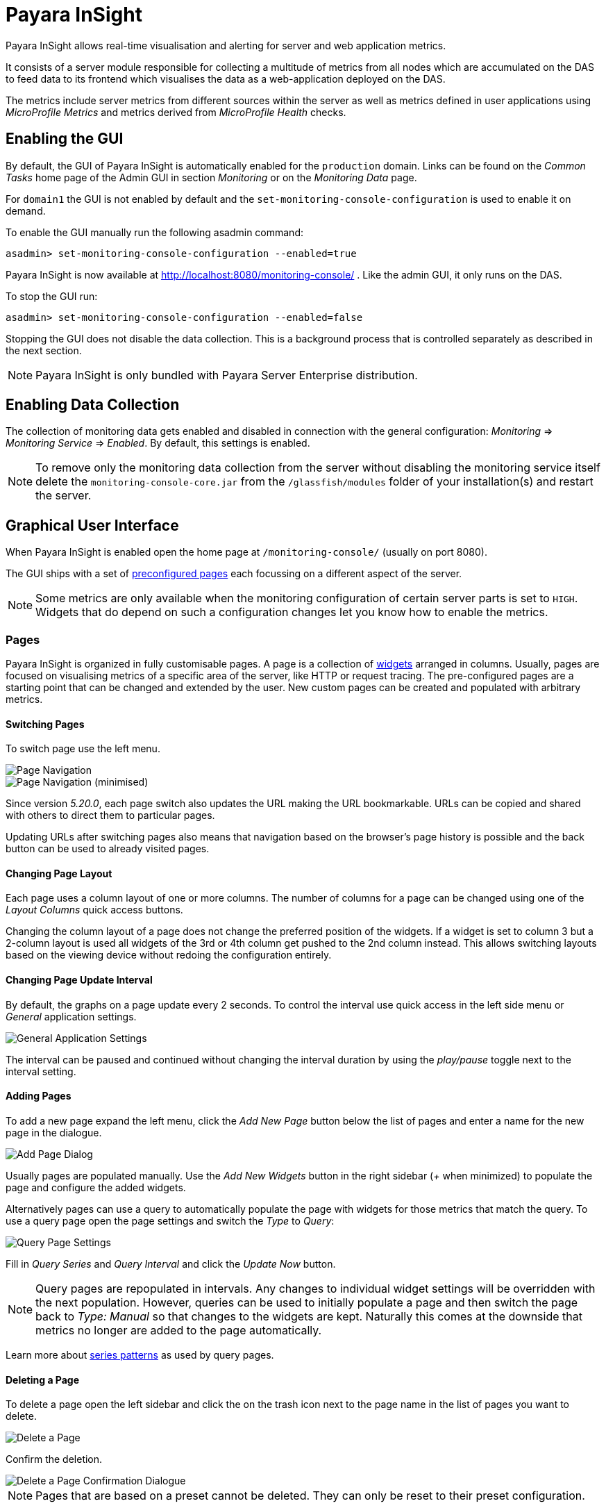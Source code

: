 [[monitoring-console]]
= Payara InSight

Payara InSight allows real-time visualisation and alerting for server and web application metrics.

It consists of a server module responsible for collecting a multitude of metrics from all nodes which are accumulated on the DAS to feed data to its frontend which visualises the data as a web-application deployed on the DAS.

The metrics include server metrics from different sources within the server as well as metrics defined in user applications using _MicroProfile Metrics_ and metrics derived from _MicroProfile Health_ checks.

[[monitoring-console-installation]]
== Enabling the GUI
By default, the GUI of Payara InSight is automatically enabled for the `production` domain.
Links can be found on the _Common Tasks_ home page of the Admin GUI in section _Monitoring_ or on the _Monitoring Data_ page.

For `domain1` the GUI is not enabled by default and the `set-monitoring-console-configuration` is used to enable it on demand.

To enable the GUI manually run the following asadmin command:

        asadmin> set-monitoring-console-configuration --enabled=true

Payara InSight is now available at http://localhost:8080/monitoring-console/ .
Like the admin GUI, it only runs on the DAS.

To stop the GUI run:

        asadmin> set-monitoring-console-configuration --enabled=false

Stopping the GUI does not disable the data collection.
This is a background process that is controlled separately as described in the next section.

NOTE: Payara InSight is only bundled with Payara Server Enterprise distribution.


[[monitoring-console-disable]]
== Enabling Data Collection
The collection of monitoring data gets enabled and disabled in connection with the general configuration: _Monitoring_ => _Monitoring Service_ => _Enabled_.
By default, this settings is enabled.

NOTE: To remove only the monitoring data collection from the server without disabling the monitoring service itself delete the `monitoring-console-core.jar` from the `/glassfish/modules` folder of your installation(s) and restart the server.


[[monitoring-console-gui]]
== Graphical User Interface
When Payara InSight is enabled open the home page at `/monitoring-console/` (usually on port 8080).

The GUI ships with a set of xref:#monitoring-console-presets[preconfigured pages] each focussing on a different aspect of the server.

NOTE: Some metrics are only available when the monitoring configuration of certain server parts is set to `HIGH`. Widgets that do depend on such a configuration changes let you know how to enable the metrics.


[[monitoring-console-pages]]
=== Pages
Payara InSight is organized in fully customisable pages. A page is a collection of xref:#monitoring-console-widgets[widgets] arranged in columns. Usually, pages are focused on visualising metrics of a specific area of the server, like HTTP or request tracing. The pre-configured pages are a starting point that can be changed and extended by the user. New custom pages can be created and populated with arbitrary metrics.


[[monitoring-console-page-switch]]
==== Switching Pages
To switch page use the left menu.

image::monitoring-console/mc_menu_left.png[Page Navigation]

image::monitoring-console/mc_menu_left-min.png[Page Navigation (minimised)]

Since version _5.20.0_, each page switch also updates the URL making the URL bookmarkable.
URLs can be copied and shared with others to direct them to particular pages.

Updating URLs after switching pages also means that navigation based on the browser's page history is possible and the back button can be used to already visited pages.

[[monitoring-console-page-layout]]
==== Changing Page Layout
Each page uses a column layout of one or more columns. The number of columns for a page can be changed using one of the _Layout Columns_ quick access buttons.

Changing the column layout of a page does not change the preferred position of the widgets. If a widget is set to column 3 but a 2-column layout is used all widgets of the 3rd or 4th column get pushed to the 2nd column instead. This allows switching layouts based on the viewing device without redoing the configuration entirely.


[[monitoring-console-page-interval]]
==== Changing Page Update Interval
By default, the graphs on a page update every 2 seconds.
To control the interval use quick access in the left side menu or _General_ application settings.

image::monitoring-console/mc_settings_app_general-h.png[General Application Settings]

The interval can be paused and continued without changing the interval duration by using the _play/pause_ toggle next to the interval setting.

[[monitoring-console-page-add]]
==== Adding Pages
To add a new page expand the left menu, click the _Add New Page_ button below the list of pages and enter a name for the new page in the dialogue.

image::monitoring-console/mc_dialog_add-new-page.png[Add Page Dialog]

Usually pages are populated manually.
Use the _Add New Widgets_ button in the right sidebar (_+_ when minimized) to populate the page and configure the added widgets.

Alternatively pages can use a query to automatically populate the page with widgets for those metrics that match the query.
To use a query page open the page settings and switch the _Type_ to _Query_:

image::monitoring-console/mc_settings_page_general-query-h.png[Query Page Settings]

Fill in _Query Series_ and _Query Interval_ and click the _Update Now_ button.

NOTE: Query pages are repopulated in intervals. Any changes to individual widget settings will be overridden with the next population. However, queries can be used to initially populate a page and then switch the page back to _Type: Manual_ so that changes to the widgets are kept. Naturally this comes at the downside that metrics no longer are added to the page automatically.

Learn more about xref:#monitoring-console-widget-advanced[series patterns] as used by query pages.


[[monitoring-console-page-delete]]
==== Deleting a Page
To delete a page open the left sidebar and click the on the trash icon next to the page name in the list of pages you want to delete.

image::monitoring-console/mc_menu_delete.png[Delete a Page]

Confirm the deletion.

image::monitoring-console/mc_dialog_delete-page.png[Delete a Page Confirmation Dialogue]

NOTE: Pages that are based on a preset cannot be deleted. They can only be reset to their preset configuration.


[[monitoring-console-page-reset]]
==== Reset a Page
When the configuration of a preconfigured page or any of the widgets on it was changed by the user the page can be reset by clicking the _Reset_ icon next to the page name in the expanded left side menu.

image::monitoring-console/mc_menu_reset.png[Reset a Page]

Confirm the reset.

image::monitoring-console/mc_dialog_reset-page.png[Reset a Page]

WARNING: The reset will affect all widgets and the general page settings of the currently shown page. All changes made previously by a user will be overridden.

NOTE: To reset all pages and remove all user-created pages, clear the browser's local storage of Payara InSight.

image::monitoring-console/mc_sample_local-storage-chrome.png[Clear Local Storage in Chrome Browser]


[[monitoring-console-page-rotation]]
==== Page Rotation
Payara InSight is meant to be used to display metrics on status monitors.
To allow viewing a variety of pages and their metrics on a single screen the pages can be automatically rotated showing each page for a configured interval duration.

To start or stop page rotation either use the quick access button at the button of the left side menu or use the toggle switch in the _General_ application settings.
This starts or stops the rotation immediately and each page is shown for the configured duration starting with the currently shown page.

The duration can be adjusted by changing the text field of the _Page Rotation_ to another time value.
Use units to express the duration, as for example: `1min`, `30sec`.
Changes take effect immediately.

Individual pages can be excluded from rotation by toggling the _Include In Rotation_ toggle to _No_ in the page settings.

image::monitoring-console/mc_settings_page_general-h.png[Page Settings]


[[monitoring-console-page-sync]]
==== Page Management
Payara InSight uses the browser's local storage to store the page and widget configuration.
This means that, by default, changes to page configurations do not affect other users.
To make pages available to others and to start from a common base configuration pages are explicitly shared and updated from a persistent server configuration.

The chosen role controls the behaviour and available options for page management.
It is the _Administrator_'s role that is meant to manage the persistent server page configuration.
The _Administrator_ explicitly pushes local pages to the server to share and update their base configuration.
__User__s and __Guest__s pull the server configuration to update their local configuration with the base.
The control remains with each user.

The _Page Synchronisation_ dialogue shown when entering the GUI allows the user to pick the pages that should be updated (pulled).

image::monitoring-console/mc_dialog_sync-pages.png[Page Synchronisation]

By default, all pages available remotely that have not been changed locally are preselected.

NOTE: _Guest_ automatically pull the servers base configuration, no dialogue is used

The newest version is marked with an asterisk for easier orientation.

This dialogue can also be opened from the _Pages_ application settings by clicking the _Update Local..._ button for the _Page Sync_ property.

image::monitoring-console/mc_settings_app_pages-h.png[Page Synchronisation Application Settings]

__Administrator__s also find a button to _Update Server..._ pages with any changes applied to local changes.
This is only needed for pages that are not using _auto_matic updates in their page settings.
This simply should give administrators different approaches to managing the configuration of shared pages.
To bulk update all server pages click the _Update Server..._ button and confirm the update:

image::monitoring-console/mc_dialog_push-pages.png[Push All Pages Confirmation Dialogue]

To share a page that so far is not part of the persistent server configuration open the _Page_ settings and look for the _Server Sync_ property.

image::monitoring-console/mc_settings_page_general-h.png[General Page Settings]

Both __User__s and __Administrator__s can _Push_ a page to share or update the persistent server configuration or _Pull_ the server configuration to update the local page.
__Administrator__s can also enable or disable the __auto__matic page synchronisation.
When enabled any local change done by an _Administrator_ is automatically pushed to the remote configuration.

Both _Push_ and _Pull_ need to be confirmed.

image::monitoring-console/mc_dialog_pull-page.png[Confirm Page Pull]
image::monitoring-console/mc_dialog_push-page.png[Confirm Page Push]


[[monitoring-console-page-export]]
Besides the managed page synchronisation which is using the persistent server configuration the local configuration can also be managed manually.
To manually export pages click the _Export..._ button and select the set of pages to export in the dialogue and confirm your selection by pressing _Export_

image::monitoring-console/mc_dialog_export-pages.png[Page Export Dialogue]

[[monitoring-console-page-import]]
To manually import pages click the _Import..._ button and select a file.
The dialogue will show the list of pages contained in the file.
Select the pages that should be imported.

image::monitoring-console/mc_dialog_import-pages.png[Page Import Dialogue]

WARNING: Importing a page will override the local page with the same ID (name). Any customisation made to the local page will be lost.


[[monitoring-console-user-role]]
==== Changing User Role
A user of Payara InSight acts in one of three roles:

* Guest: A user that uses Payara InSight only on occasion to check existing metrics on existing pages ("read-only" user).
* User: A user that uses Payara InSight to experiment with its features without affecting others.
* Administrator:  A user that administrates the Payara InSight configuration that is the basis for other users.

When no role is set from previous sessions the user is asked to choose a role when opening the Payara InSight application.

image::monitoring-console/mc_dialog_role-selection.png[Role Selection]

The selection can be changed at any time in the _General_ application settings for _Role_.

image::monitoring-console/mc_settings_app_general-h.png[Role Setting]

NOTE: At this point, roles are not connected to accounts or other forms of permission management. Users can switch between the roles to suit their current intentions when using Payara InSight. We plan to connect roles to accounts and require a login in the near feature.



[[monitoring-console-widgets]]
=== Widgets
Widgets are the components that can be placed on a page to show a particular metric or a set of metrics.
While there are different types of widgets usually a widget shows a line graph of one or more metrics for the entire cluster.


[[monitoring-console-widget-add]]
==== Adding a Widget
Widgets can be added to any page. Click the plus button in the minimized right side menu or the _Add New Chart_ button when it is expanded.

image::monitoring-console/mc_menu_right.png[Settings Menu Expanded]
image::monitoring-console/mc_menu_right-min.png[Settings Menu Collapsed]

This opens the _Add New Widget_ dialogue.

image::monitoring-console/mc_dialog_add-new-widget.png[Add New Widget Dialogue]

Use any one or combination of the filter dropdowns to select a subset of metrics and/or enter a query text in any of the free text search input fields to further narrow down the results. All matching metrics will be shown in the list on the left.
Select one or more items. Selected metrics are shown in the list on the right.
The search can be changed between selection.

Finally, confirm the selection by clicking the _Add_ button of the dialogue.

Newly added widgets are automatically placed in a column so that widgets are evenly distributed on the page.
Use the xref:#monitoring-console-widget-config[side panel widget settings] to change the column, width, height or item position of the widget or use the quick menu for the widget by clicking the pencil symbol in the top right corner of the widget.


[[monitoring-console-widget-config]]
==== Configuring a Widget
To configure a widget select it by clicking on its title or the pencil icon in the top right corner of the widget.

This opens the right settings side panel and shows the detailed configuration of the widget.
The side panel can be closed by either deselecting the widget, by clicking on its title again, or by clicking the collapse icon of the right sidebar.

NOTE: If the settings have been opened explicitly through the _Settings_ menu an empty selection will not close the settings side panel.

The _General_ widget settings are concerned with the widget's position within the page and its general appearance.

image::monitoring-console/mc_settings_widget_general-h.png[Widget General Settings]

.Widget General Settings
[cols="1,1,4",options="header"]
|====================
| Property | Default | Description
| Display Name | (undefined) | Optional name to customise the displayed widget title. If no name is given the _Data => Series_ is shown.
| Column | 1  | The column in the layout the widget *prefers* to be in.
| Rank   | 1  | Within columns widgets are sorted by their item value, lowest values first. The item position is automatically updated during page layout should it be needed.
| Size   | 1 / 1 | How many width (number of columns) and height (number of rows) the widget should span. Note that this is a target size. If page number of columns is reduced the width might be reduced to match the page layout.
|====================

The _Data_ settings are concerned with what and how the data is shown in the graph of a widget.

image::monitoring-console/mc_settings_widget_data-h.png[Widget Data Settings]

.Widget Data Settings
[cols="1,1,4",options="header"]
|====================
| Property | Default | Description
| Type | `Time Curve`  | Changes the type of graph used to show the metric. This also affects which data of the metric a widget is focussed on. Possible choices:
`Time Curve`: a line chart of current values (usually last 60 seconds),
`Range Indicator`: show distributions of values (of last 60 seconds),
`Alerts`: shows a table of alerts,
`Annotations`: shows a table or list of annotations; these are key-value attributes associated with a metric series.
`RAG Status`: Shows UP/DOWN status generally used in connection with health checks
`Top N`: Shows just the numbers (legend), use with _Legend_ ordering by value for top highest or lowest table
| Mode | _(Default)_ | If available for the type of widget the display mode can be switched between _Table_ and _List_.
Table view is best fitted for annotations that share common attributes, lists are better fitted for annotations with potentially differing attributes.
| Series | - | The metric key as given when adding the metric, use pencil icon to edit
| Unit | `Count` | The unit controls how the raw number of a metric is interpreted and represented e.g. when displaying in axis labels. The unit also controls what values are accepted as input for numbers, like thresholds, that are on the same axis. Possible units are: `Count`, `Milliseconds`, `Nanoseconds`, `Bytes`, `Percentage` and `Up/Down`.
| Unit 1/sec | `false` | Whether or not to show the metric as a change per second (delta between two points in the series normalised to average delta per second).
| Upscaling | (undefined) | When defined all values are multiplied by this factor. This can e.g. be used to move a decimal range between zero and one to a percentage range 0-100.
| Upscaling _decimal value_ | `false` | Check to mark the metric as one that is provided as a decimal value during collection (floats or doubles and alike). This will then revert the conversion applied during collection which converts decimal values to an integer number with 4 available decimal digits by multiplying them by 10,000. So this divides values by 10,000 again to move them back into their original value range.
| Line Style | (none checked) | Options on how to display the current value line in the graph: Check _Points_ to show individual data points on the line, check _Curvy_ to use Bézier curves instead of straight line connections.
| Background | _Fill_ | When _Fill_ is checked the area between line and axis is filled. The background transparency can be configured globally in the _Appearance_ application settings.
| X-Axis | _Labels_ | Whether or not to show labels for the x-axis.
| Y-Axis | (undefined) | Set a minimum or maximum number for the y-axis instead. When not set range is derived automatically from the data points.
| Legend | _Alphabetical_ | The order applied to the legend. Possible choices:
`None`: Items are shown as send by the server,
`Alphabetically`: Items are shown in alphabetical order (instance name first, series based label second),
`Increasing Value`: Items are shown ordered from smallest to largest current value,
`Decreasing Value`: Items are shown ordered from largest to smallest current value,
| Limit  | (undefined) | When set the maximum number of legend items shown (especially useful when ordering legend items)
| Limit Hide Constant Zero | `false` | When set series that have been zero for a while are not shown in legend and line graph
| Coloring | _Instance Name_ | Used to select the colours the data is shown with. _Instance Name_ will show data in the same colour that belongs to the same instance. _Series Name_ shows the metric series in the same colour (independent of instance). This is individual to each widget. _Result Set Index_ will show each matching series in a different colour. _Instance and Series Name_ shows the same instance and series in the same colour. This is global. This means another widget using this colouring with the same instance and series will have the same colour as well.
| Coloring Mapping | (undefined) | A space separated mapping of series group values to a named colour value as defined by the application appearance _Defaults_ settings. For example to color a series shown with label _AmberAck_ in amber color the entry is `AmberAck:amber` (`amber` here refers to the default name used for _Degraded_ (internal name)).
|====================

[[monitoring-console-widget-decorations]]
[[monitoring-console-widget-extras]]
==== Configuring Widget Extras

The _Extras_ settings are concerned with additional information shown in or around the graph or widget content in general.
This includes visual helpers that can be added to a graph of a widget in order to make it easier to for the user to quickly understand the data displayed.
In particular these are reference lines and threshold indications.

image::monitoring-console/mc_settings_widget_extras-h.png[Widget Extras Settings]

.Widget Extras Settings
[cols="1,1,4",options="header"]
|====================
| Property | Default | Description
| Annotations | (checked) |  Whether or not to show annotations for in an alert table.
| Annotations (Fields) | _(blank)_ | A comma or space separated list of fields to show for an annotation list or table. The given field order is reflected in the view.
| Aggregates | (none checked) | Check to add the all time minimum, maximum or average line to the graph
| Waterline | (undefined) | Adds a simple reference line that could mark a upper or lower limit. Enter in unit of y-axis, e.g. 20ms, 5s, 2GB, 4%, 123
| Threshold Reference | `Off` | Controls what value the _Alarming Threshold_ and _Critical Threshold_ are compared to. Usually this is the most recent value but in some cases the all time minimum, maximum or average are useful too.
| Alarming Threshold | (undefined) | The limit for the _"Alarming"_ state. If _Critical Threshold_ is undefined or if its value is larger than this value the alarming threshold is exceeded if the reference value is larger than the threshold. Otherwise, if the _Critical Threshold_ is lower than the _Alarming Threshold_, the threshold becomes 'inverse', and is exceeded when the reference value falls below the alarming value. When exceeded the status becomes _"Alarming"_. Enter in unit of y-axis, e.g. 20ms, 5s, 2GB, 4%, 123
| Critical Threshold | (undefined) | The limit of the _"Critical"_ state. If _Alarming Threshold_ is undefined or it's value is smaller than this value the critical threshold is exceeded if the reference value is larger then the threshold. Otherwise, if the _Critical Threshold_ is lower than the _Alarming Threshold_, the threshold becomes 'inverse', and is exceeded when the reference value falls below the critical value. When exceeded the status becomes _"Critical"_, overrides status _"Alarming"_. Enter in unit of y-axis, e.g. 20ms, 5s, 2GB, 4%, 123
|====================

Besides adding a reference line to the graph the critical and alarming thresholds affect the status evaluation.

Use the colour input to individually override the widget's colour for waterline, alarming line or critical line in graphs. Press the button right next to it which shows the default colour as configured in the _Appearance_ application settings to reset the individual colour to use the default setting instead. A colour set to the default changes with the default.

[[monitoring-console-widget-status]]
==== Configuring Widget Status Messages
The current value of a metric can automatically be categorised as a certain status.
For example based on the threshold values of decorations or by encountered errors or missing data. The _Status_ settings allows to set a custom message for a particular status.

image::monitoring-console/mc_settings_widget_status-h.png[Widget Status Settings]

[cols="1,1,4",options="header"]
|====================
| Property | Default | Description
| "No Data" | (undefined) | The message to show when no data for a metric is available. For example to hint about configurations needed to make the metric available.
| "Alarming" | (undefined) | The message to show when the threshold got exceeded and the status evaluates to _Alarming_.
| "Critical" | (undefined) | The message to show when the threshold got exceeded and the status evaluates to _Critical_.
|====================

The messages support simple markup using `pass:[*]boldpass:[*]` and `pass:[_]italicpass:[_]`.


[[monitoring-console-widget-alerts]]
==== Configuring Widget Alerts
The values of metric series can be tracked by the server to report values that out of a healthy range.
This is represented by states:

* _Red_: values in this range indicate an unhealthy state
* _Amber_: values in this range indicate a degraded state
* _Green_: values in this range indicate a healthy state
* _White_: values in this range are in no particular state (neither good or bad, maybe undecidable)

State changes to amber or red are reported as alerts. This is shown in the widget they affect.
The settings allow filtering these related alerts to prevent them from showing.
This makes sense on pages that have dedicated widgets to show alerts or just if users prefer to see the graph instead.

image::monitoring-console/mc_settings_widget_alerts-h.png[Widget Alerts Settings]

[cols="1,1,4",options="header"]
|====================
| Property | Default | Description
| Filter | (none checked) | Do not show (when checked) _Amber_ and/or _Red_ alerts, _Ongoing_ and/or _Stopped_ alerts, _Acknowledged_ and/or _Unacknowledged_ alerts.
|====================

NOTE: If for any of these 3 groups of pairs both are checked no alerts would be shown. Widgets of type _Time Curve_ automatically exclude stopped and acknowledged alerts to avoid cluttering the graph with alerts that aren't relevant anymore. Use a widget of type _Alerts Table_ to show all alerts according to the filter at all times.


[[monitoring-console-widget-handling-alerts]]
==== Handling Alerts
Alerts can occur when a watch is configured for a metric series.
A watch describes the conditions and thresholds used to determine a state from the recent values of a metric series.
It is either _Red_ (unhealthy), _Amber_ (degraded), _Green_ (healthy) or _White_ (undetermined).
A _Red_ or _Amber_ state causes an alert that is shown on top of the graph.

image::monitoring-console/mc_sample_widget-alert.png[Example for an alert in line graph]

When an alert occurred for a metric shown in a graph the background of the line causing the alert is coloured in _Red_ or _Amber_ default colour until the alert is stopped.

Alerts are considered ongoing as long as the state is _Red_ or _Amber_.
If it is evaluated to _Green_ or _White_ ("unspecified") the alert stops.
Stopped or acknowledged alerts are no longer shown on top of line graphs.
Other ways to hide an alert from a line graph is to acknowledge the alert by checking its checkbox
or to configure the widget's _Alerts_ _Filter_ xref:#monitoring-console-widget-alerts[setting] so that alerts generally aren't shown for that widget.

To see even stopped or acknowledged alerts add a widget of type _Alert Table_.

image::monitoring-console/mc_sample_widget-alert-table.png[Example of alert table showing a subset of alerts]

image::monitoring-console/mc_sample_page-alerts.png[Example of a "global" alert table shown all alerts (as used by the alert page)]

By default, an alert table shows all alerts including stopped and acknowledged alerts.
Use the widget _Alerts_ xref:#monitoring-console-widget-alerts[settings] to exclude alerts with certain properties.

An alert table shows the overall state of each instance in the table's legend.

As mentioned before the _Alerts_ settings can equally be used for line graphs to create a more restrictive setting.


[[monitoring-console-widget-remove]]
==== Removing a Widget
Any widget can be removed from any page.
Click the pencil symbol in the top right of the widget or its title to open the widget's settings.
On the _General_ widget settings tab you find the _Remove_ button.

image::monitoring-console/mc_settings_widget_general-h.png[Remove Widget Buttonin General Widget Settings]

Confirm you want to remove the widget

image::monitoring-console/mc_dialog_delete-widget.png[Remove Widget Confirmation Dialogue]

Remember that a page originating from a preset can be xref:#monitoring-console-page-reset[reset] to recover a widget that was removed accidentally.


[[monitoring-console-page-settings]]
=== Page Settings
Most of the page settings have already be described in context of the different page related user actions.
The following tables are included for reference.

The common page settings are those used by pages of _Type_ _Manual_ and _Query_.

image::monitoring-console/mc_settings_page_general-h.png[Common Page Settings]

.Common Page Settings
[cols="1,1,4",options="header"]
|====================
| Property | Default | Description
| Name | - | The name as given by the user when the page was created or as defined in the page preset, only user-created pages can be renamed
| Type | `Manual` | `Manual`: user populates pages with widget using add widget or `Query`: a query is used to populate page in intervals
| Number Of Columns | 1 | The number of columns available to place widgets in
| Include In Rotation | Yes | Yes: Page is included in the set of pages rotated during page rotation, No: page is excluded from this set
| Fill Empty Cells | No | Yes: empty cells in widget grid are filled by extending the span of the widget above, No: empty cells left empty shown with a button to add a widget
| Server Sync | (checked) | Auto: Changes made by an administrator to the page or the widgets of this page are automatically pushed to the shared configuration if and only if the page has been explicitly pushed to the shared configuration at some point in the past.
|====================

Pages of _Type: Query_ have more settings to configure the contents of the page.

image::monitoring-console/mc_settings_page_general-query-h.png[Query Page Settings]

.Query Page Settings
[cols="1,1,4",options="header"]
|====================
| Property | Default | Description
| Max Size | 32 | Maximum number of widgets added to the page when populating it from query matches (even if there are more metrics matching the query)
| Query Series | - | A series pattern used to query for metrics, matches are used to populate the page
| Query Interval | `1m` | The interval in which the query is run and the page is repopulated with matches
| Filter Type | - | When selecting a type only metrics inferred to prefer that type are shown on the page
|====================

See xref:#monitoring-console-preset-app-metrics[Application Metrics page] for an example of a query page.


[[monitoring-console-settings]]
=== Application Settings
The configuration that controls global properties of the Payara InSight user interface.
It is stored in the browser's local storage and thereby individual for each user.
Currently these settings cannot be shared.


==== General Application Settings

image::monitoring-console/mc_settings_app_general-h.png[Application General Settings]

.Application General Settings
[cols="1,1,4",options="header"]
|====================
| Property | Default | Description
| Data Refresh | `2s` | Interval duration used to update the currently shown page with new data (poll duration). To pause data update toggle the _play/pause_ toggle switch.
| Page Rotation | `1m` | Duration each page is shown during a page rotation. To run or stop the rotation toggle the _on/off_ toggle switch. See section xref:#monitoring-console-page-rotation[Page Rotation] for details.
| Role | _User_ | Select the used user role. See section xref:#monitoring-console-user-role[Changing User Role] for details.
| Watches | - | Click the _Go to Watch Settings_ button to open the xref:#monitoring-console-watches[Watch Management]
|====================

==== Pages Settings
The _Pages_ application settings give access to different page management operations as described in detain in section xref:#monitoring-console-page-sync[Page Management]

image::monitoring-console/mc_settings_app_pages-h.png[Application Pages Settings]

[[monitoring-console-settings-app-alerts]]
==== Alerts Settings
The _Alerts_ application settings contain general alert configuration that applies globally (to any page).

image::monitoring-console/mc_settings_app_alerts-h.png[Application Alerts Settings]

.Alerts Settings
[cols="1,1,4",options="header"]
|====================
| Property | Default | Description
| Popups | _On_ | When _On_ any alert status change is shown in form of a pop-up dialogue regardless of the currently viewed page. With this feature no alarms will be missed.
|====================

==== Appearance Settings
Newer versions of Payara InSight allow to configure the colours used in graphs.
There is a global colour configuration affecting all graphs.

image::monitoring-console/mc_settings_app_appearance-h.png[Application Appearance Settings]

.Appearance Settings
[cols="1,1,4",options="header"]
|====================
| Property | Default | Description
| Scheme | (Payara) | The selected scheme is applied to set the colours palette for _Data_ as well as _Defaults_ and _Opacity_. This is only a convenient way to switch all of these between different settings. The individual properties can be changed afterwards as usual without affecting the scheme.
| Data # (Palette) | (colours of _Payara_ scheme) | The list of colours to use when colouring data series in graphs. This is the line colour in line charts or the bar colour in bar charts. Background will use the same colour with _Opacity_. Add new colours by using the `+` button. The `-` button removes the last colour of the list. If there are less colours in this palette than needed for different lines in a graph new colours are derived based on this palette. The derived colours focus on bright colours with high contrast but might not always fit well with the rest of the palette. In such case consider adding more colours to the palette.
| Defaults | (default of _Payara_ scheme) | Sets the default colours for _Waterline_, _Alarming_ and _Critical_ as well as _Red_, _Amber_, _Green_ and _White_ state lines, backgrounds and texts. Some of these can be individually overridden in the widget's configuration for these lines.
| Opacity | 10 | Background opacity for lines or bars in graphs, 0 (fully transparent) to 100 (solid).
| Thickness | (3) | Line width on a scale 1-8. Each point corresponds to 0.5px with. Default for lines in a line graph is 3, so 1.5px.
|====================

Themes act as a (p)reset of the data colour palette, default colours and _Opacity_ setting.
When switching theme these settings are reset to the theme's value.

image::monitoring-console/mc_dialog_switch-theme.png[Switch Theme Dialogue]

Any further customisation of individual colours can and should be done after applying the theme of choice as switching theme would reset such customisations again.
Currently theme settings are individual to the browser and cannot be shared or preconfigured for other users.


[[monitoring-console-alerts]]
=== Alerts Management
The values of series can be monitored using xref:#monitoring-console-watches[watches].
If values fulfil all aspects of a start condition of a watch an alert is created.
While alerts transition between the states _Unhealthy_, _Degraded_, _Healthy_ and possibly _Normal_ based on the watch definition they originated from there are two manual status fields available for each alert:

* **Global**: _Acknowledged_/_Unacknowledged_: When an alert transitions to a more severe state it resets to _Unacknowledged_ waiting for users to manually acknowledge that they took notice (and care) of the degrading state transition.
* **User**: _Confirmed_/_Unconfirmed_: Alerts are unconfirmed for a user if that user has not seen and confirmed the alert transition yet.

Both of these manual states should help users to keep track of alert transitions and the alerts they have dealt with.

[[monitoring-console-alerts-ack]]
==== Acknowledge Alerts
Alerts are manually acknowledged by system operators when they have checked and reacted to the alert and consider it done.
It is a form of alert management tool that is shared by all users.

To acknowledge alerts click the checkbox on left of an alert row.

image::monitoring-console/mc_dialog_alerts2.png[Alert Acknowledge Checkbox (left)]

An alert can be acknowledged

* when shown as part of the _Alert Status Change_ pop-up dialogue
* when shown on top of a line graph widget
* when shown as part of a alert table widget


[[monitoring-console-alerts-confirm]]
==== Confirming Alerts
When the state of alerts changed compared to the last state that has been confirmed by a user the change is indicated by the _Alert Status Change_ pop-up dialogue. It shows all transitions that took place since the user last confirmed alert status changes.

image::monitoring-console/mc_dialog_alerts.png[Confirm Alerts Dialogue]

When a user confirmed the change by either pressing _OK_ or _Show_ the shown transitions are considered as confirmed and are no longer shown.

NOTE: The confirmation status is individual for the user (browser local state) so each user has its own confirmed state and based on his/her last confirmation will get different updates.

The confirmation pop-ups can be disabled in the xref:#monitoring-console-settings-app-alerts[Application Alerts Popups setting].
When disabled transitions are implicitly confirmed until the setting is enabled again.
This is a more modest setting where alerts are only indicated globally by the alert indicator in the footer.

[[monitoring-console-alerts-status]]
==== Alert Status Indicator
All alerts are indicated in the bottom right corner of the footer so that users do not miss alerts that would otherwise not show on the current page.

image::monitoring-console/mc_footer-alerts.png[Alerts Indicator]

The indicator gives a summary of the ongoing alerts:

* In Red: # of Unacknowledged _Unhealthy_ state alerts (# of acknowledged _Unhealthy_ state alerts)
* In Amber: # of Unacknowledged _Degraded_ state alerts (# of acknowledged _Degraded_ state alerts)

Click on the indicator to jump to the alerts overview page.

[[monitoring-console-watches]]
=== Watch Management
A watch describes the conditions to meet to start and stop alerts in relation to a specific metric.
For example to get an alert every time an HTTP request causes a server error (responds with any of the 5xx status codes) a custom watch is installed.
This is very similar to a custom health check that could be linked to any metric available where the thresholds are defined as part of the watch.
There are many varieties of conditions that can be formulated. Each watch has a start condition which when met starts a new alert.
Optionally a stop condition can be given which when met will stop the alert. If no such stop condition is given an alert stops as soon as its start condition is no longer met.
Such pairs of start and stop conditions can be defined for 3 levels:

* Unhealthy: corresponds to a "red" alert
* Degraded: corresponds to an "amber" alert
* Healthy: conditions for particularly good values, these will not cause alerts but can be used to mark a _healthy_ range in graphs.

Each watch must have at least an _Unhealthy_ or a _Degraded_ condition.
When both are given alerts can transition between _Degraded_ and _Unhealthy_ as the same issue or alert.
_Unhealthy_ takes precedence over _Degraded_ and _Healthy_, _Degraded_ takes precedence over _Healthy_ should their condition be met at the same time.
Should a _Degraded_ alert be acknowledged but it transitions to _Unhealthy_ afterwards the acknowledgement is reset so this change is not missed.

To open the watch management click the _Go to Watch Settings_ button in the _General_ application settings:

image::monitoring-console/mc_settings_app_general-h.png[Access Watch Settings]

NOTE: Generally the appearance of the watch management and the available options are dependent on the user role. Full access in given to _Administrators_. _Users_ are restricted to viewing and creating new user watches. _Guests_ can only view the settings.

image::monitoring-console/mc_dialog_manage-watches.png[Watch Management Dialogue]

The list shows _System Watches_ and _User Watches_ (below if any exists).
To expand and see a watches' conditions click on the down arrow or its name to toggle the details.

[[monitoring-console-watches-create]]
==== Creating a Watch
Open the watch management as described above and click the _Add New Watch_ button at the top.

image::monitoring-console/mc_dialog_add-new-watch.png[Add a New Watch Dialogue]

The above example shows a relatively simple watch first copied from an existing watch which then is customised.
The name of the watch can be anything as long as it is unique.
Each watch should have either an _Unhealthy_ and/or a _Degraded_ level.
It is also recommended to add a _Healthy_ level.
Any value that is no matching any of the levels is _White_ (unspecified).

After giving your watch a unique name select the metric that should be watched.
Only single metrics are supported as of yet.

Select the appropriate unit for the selected metric.
Depending on the chosen unit thresholds can be given in values of this unit, e.g. when selecting _Milliseconds_ the threshold can be given as `1s` for 1 second.

NOTE: Currently there is limited knowledge what the raw number of the metrics means as not all sources do include this information.

When name, watched metric and unit are set, check any of the states a condition should be formulated for and enter the comparison operator, the threshold and the scope.

The below table describes possible choices for each step of a watch condition.

.Watch Condition Segments
[cols="1,1,3",options="header"]
|====================
| Segment | Type | Description
| `is` _operator_ | Start | Select the comparison operator to use when comparing the actual value(s) to the threshold. The comparison is of form _actual operator threshold_.
| `is` _threshold_ | Start | The numeric threshold. The upper/lower limit. With the right unit selected the number can be given with a unit such as `5min` for time units, or `4KB` for bytes.
| `is` _scope_ | Start | Select a scope for the actual values that are compared to the threshold. The semantics of different scopes are described in a separate table below.
| `is` _scope-length_ | Start | The length defines how many of the most recent data points of the watched metric are included in the scope of the comparison. A number with time unit refers to the number of the points, a number with time unit to the duration of points to consider for the scope.
| `until` _operator_ | Stop | same as for start
| `until` _scope_ | Stop | same as for start
| `until` _scope-length_ | Stop | same as for start
|====================

The below table describes the semantics of the different types of comparison scopes.

.Watch Condition Scopes
[cols="1,3",options="header"]
|====================
| Scope | Description
| `for last` | The comparison must be true for each point in the scope for the condition to be met. Similar to a _all_ logic. The number of points included is specified afterwards. This is either a bare number referring number of points to include or a number with a time unit referring to a duration where all points within the duration from most recent point backwards are included in the scope.
| `for average of last` | The comparison must be true for the single average value of all points in the scope for the condition to be met. The number of points included is specified afterwards as number of duration from which to consider points.
| `in last` | The comparison must be true for at least one of the points included in the scope for the condition to be met. Similar to an _any_ logic. The number of points included is specified afterwards as number of duration from which to consider points.
| `in sample` | The comparison must be true for at least one of the points available for the condition to be met. For this scope type no length is given as all available points are considered. This can vary but usually consists of the last minute of data.
|====================

After composing the watch conditions press _Save_ to install the watch.

WARNING: If a watch of the same name already exists the existing watch is replaced.

System watches that originate from server modules cannot be changed.
But they can be disable and copied to effectively make them editable.
Find more in the edit section below.

WARNING: Watches operate on the DAS server. Their configuration is common for all users. Any change will affect other users.

==== Editing a Watch
To edit a user watch open the xref:#monitoring-console-watches[watch manager], scroll down to the list of _User Watches_ and click the _Edit_ button of the watch that should be edited.

image::monitoring-console/mc_dialog_edit-watch.png[Edit a User Watch Dialogue]

Confirm changes by clicking _Update_.

When changing the name of the watch a new watch is created with the new name and the old watch continues to exist.
It can be deleted afterwards using the _Delete_ button in the _User Watches_ list.

WARNING: When changing the name of a watch to a name of an already existing watch this overrides that watch. In other words watches are always identified by their name.

NOTE: System watches cannot be edited. To achieve the effect of a changed system watch disable and copy it. The copy is a user watch that can be can be adjusted freely. The suggested name _Copy of {original name}_ can be changed as long as it is unique.


==== Disabling or Enabling a Watch
Open the xref:#monitoring-console-watches[watch manager] as _Administrator_ and click the _Disable_ or _Enable_ button of the watch that should be disabled or enabled.
The change has immediate effect and can easily be "undone" by toggling the state again.
If there were any ongoing alerts due to a watch that gets disabled, these alerts stops.
Enabling such a watch again then requires matching the watches start condition again.


[[monitoring-console-presets]]
=== Preconfigured Pages
Payara InSight is shipped with a dozen of preconfigured pages.
These are in no way privileged over the user-created pages.
It is simply a configuration identical to one user can create manually that is hard coded as a preset.
Users can modify these pages freely. However, these pages cannot be deleted.


[[monitoring-console-preset-core]]
==== Core Page
The _Core_ page gives an overview of some of the important instance metrics.
Each instance in the grid is shown separately.

image::monitoring-console/mc_page_core.png[Core Page]

* _Active Sessions_: Total number of active session for the instance.
* _Thread Count_: Total number of threads used by the instance.
* _Request Count_: Number of HTTP request per second processed by the instance.
* _Heap Usage_: Percentage of the current instance maximum heap memory already used.
* _CPU Usage_: Percentage CPU usage by the instance (not the machine but the process).
* _Thread Pool Current Thread Usage_: Percentage of HTTP thread pool threads currently in use by the instance.

[[monitoring-console-preset-rag]]
==== Traffic Light Status Page
The _Traffic Light Status_ page (a.k.a. RAG Status for Red-Amber-Green Status) indicates the health status of the server and deployed application
using traffic light signals to visualise the current state.

image::monitoring-console/mc_page_rag.png[Traffic Light Status Page]

The content of the page is based on Payara Health Checks (needs to be enabled in the server configuration) and MicroProfile Heath checks of deployed applications.

In contrast to most pages this page is not static based on a manually created configuration.
Instead the page is populated with widgets based on a query.

For more details on query pages see sections xref:#monitoring-console-page-add[Adding Pages] and xref:#monitoring-console-page-settings[Page Settings].


[[monitoring-console-preset-http]]
==== HTTP Page
The _HTTP_ page gives a rough overview of the state of the HTTP services of each instance.

image::monitoring-console/mc_page_http.png[HTTP Page]

* _Connection Queue Count Open Connections_: Total number of open connection in the connection queue
* _Thread Pool Current Threads Busy_: Number of threads in the HTTP thread pool currently processing a HTTP request.
* _Server Count2xx_: Requests per seconds and instance responding with Success.
* _Server Count3xx_: Requests per seconds and instance responding with Redirection.
* _Server Count4xx_: Requests per seconds and instance responding with Client Error.
* _Server Count5xx_: Requests per seconds and instance responding with Server Error.

[[monitoring-console-preset-jvm]]
==== JVM Page
The _JVM_ pages gives a general overview of the state of the JVM running Payara Server Enterprise.

image::monitoring-console/mc_page_jvm.png[JVM Page]

* _Used Heap_: Total size of the used heap memory
* _Heap Size_: Size of the committed (reserved) heap memory (OS level)
* _Loaded Classes_: Total number of loaded classes
* _Unloaded Classes_: Total number of unloaded classes
* _Live Threads_: Total number of threads used by the JVM (including daemon threads)
* _Daemon Threads_: Total number of daemon threads used by the JVM

[[monitoring-console-preset-monitoring]]
==== Monitoring Page
A page that shows key metrics on the Payara InSight system itself.
This is mostly useful to

* identify problems with the monitoring system
* cross check that unexpected metric values aren't caused by data collection issues

image::monitoring-console/mc_page_monitoring.png[Monitoring Page]

* _Source Times_: Shows the duration it took to collect metric data from the individual sources within the server. Durations should be well below a second. Usually in two digit millisecond range.
* _Sources_: Number of sources metrics are collected from in a particular second. This varies as some sources are collected in an interval of several seconds.
* _Sources with Errors_: Shows how many of the sources that were collected caused an error during collection that potentially ends the collection of that source so that some metrics usually provided by that source might no longer be collected. This can explain "missing" metrics.
* _Metrics Time_: The total time it took to collect all sources. As collection happens once every second this should be well below 1 second. This metric is watched and alerts are created should the time exceed 600ms for multiple times in a row. This time can vary a lot depending on the server configurations as sources are enabled and disabled. It can also be influenced strongly by the deployed applications as they can contribute metrics in large numbers.
* _Watches Time_: The total time it took to collect and evaluate all watches. This time is less critical but it should usually be well below 1 second. Typically in the range of two digit milliseconds.
* _Alerts_: The total number of ongoing (active) alerts.


[[monitoring-console-preset-health-checks]]
==== Health Checks Page
A page that gives an overview of the state of the server health checks.
The individual checks need to be enabled in the server's _HealthCheck_ configuration.

NOTE: It is not required to enabled the _HealthCheck service_ in the _General_ tab in case the checks should only be enabled for metrics based monitoring without causing health check notifier messages.

image::monitoring-console/mc_page_health-checks.png[Health Checks Page]

* _CPU_: CPU Health Check, average percentage of CPU used by the server instance during last 4 seconds
* _GC_: Garbage Collection Health Check, percentage of time used to collect garbage objects during the last 4 seconds
* _Memory_: Machine Memory Usage Health Check, percentage of the total available physical memory used
* _Heap_: Heap Memory Usage Health Check, percent of total available heap memory used by the JVM
* _MP Health_: MicroProfile Health Check, percent of instances that respond with `UP` status to a liveliness health endpoint request (this includes the DAS that is the only instance that is performing this check every 12 seconds)
* _Connection Pool_: Connection Pool Health Check, percent of connections currently used for each JDBC connection pool
* _Alerts_: A list of all health check related alerts


[[monitoring-console-preset-threads]]
==== Thread Health Page
The _Threads_ page gives detailed information on thread health of the cluster and lists information on stuck or hogging threads.
Total number of live and daemon threads are given for reference.

image::monitoring-console/mc_page_threads.png[Thread Health Page]

* _Stuck Thread Incidents_: Table listing the most recent information for threads that are considered stuck. This is the case if the time passed since a thread started a not yet finished unit of work becomes longer than the set threshold in the _Stuck Threads_ health check configuration. This could be because it is waiting at a lock or the operation takes a considerable amount of time.
* _Hogging Thread Incidents_: Table listing the most recent information for threads that are considered hogging. This is the case if the thread's use of the CPU in percent points is higher than the threshold value configured in the _Hogging Threads_ health check configuration for n times in a row, where n is 1 + the configured number of retries.
* _Live Threads_: Total number of threads used by the JVM (including daemon threads)
* _Daemon Threads_: Total number of daemon threads used by the JVM

WARNING: Be aware that the number shown in the example image might not be characteristic. For demonstration purposes the thresholds might be set uncharacteristically low to be able to "force" entries. Usually the threshold for stuck threads should be in region of some seconds to a few minutes. The threshold for hogging threads should be well above 90% with a few retries.


[[monitoring-console-preset-request-tracing]]
==== Request Tracing Page
The _Request Tracing_ page overview page shows traces that exceeded the set threshold configures as part of the request tracing server configuration.

NOTE: If this page does not show any data, no request has exceeded the threshold or the request tracing has not been enabled. Check server config _Configuration_ => _Request Tracing_.

The _Trace Duration Range_ widget shows all traces for the same method as a single bar. The length and position of the bar gives the range of total trace duration for all the occurrences that exceeded the threshold. The bar starts at the minimum duration observed and ends at the maximum duration observed in the last minute.
The legend shows the average duration and the method traced (innermost trace span operation)

image::monitoring-console/mc_page_request-tracing.png[Request Tracing Page]

When checking the minimum and/or maximum checkbox in the widgets _Extras_ settings the bar starts and/or ends at these "all time" values instead of the minimum and/or maximum within the last minute.

The _Trace Duration Above Threshold_ widget shows a graph where each point marks the duration of a "slow" request at the moment the requests occurred. Possible alerts are shown on top of the graph.

By clicking on one of the bars in the overview's _Trace Duration Range_ widget the details of all kept traces for this method can be viewed.

image::monitoring-console/mc_dialog_request-tracing.png[Request Tracing Details Dialogue]

This data corresponds to the traces stored in the trace-store.
For each trace, each of the spans corresponds to a bar in this graph.

The details can be sorted by wall-time or by total duration.
By default, the traces are sorted longest (slowest) to shortest (fastest) total duration.
On the time axis the spans are shown relative to the start of the trace.

The legend gives average durations for each of the spans occurring for the traced method.

NOTE: The detail view shows a snapshot of the data found in the trace store. Changing the sorting will reload data and reflect an updated snapshot.

When clicking on the bars in the details view the right side panel shows the trace span details of the clicked trace span.

WARNING: Be aware that the graphs in the example images above show unrealistically low numbers due to the way that request tracing was configured. In a more realistic configuration, the durations are more likely to be in range of a few hundred milliseconds to some seconds.


[[monitoring-console-preset-sql]]
==== SQL Page
The _SQL_ page gives insight into slow SQL queries for all connection pools configured in Payara Server Enterprise.

NOTE: To capture slow SQL queries the _JDBC Connection Pool_ configuration's _Slow Query Log Threshold_ in the _Advanced_ tab needs to be set to a positive number.

image::monitoring-console/mc_page_sql.png[Slow SQL Page]

* _Slow SQL Queries_: Shows SQL details for queries that were too slow. _Value_ refers to the duration of the SQL query.
* _Worst SQL Execution Time_: Shows SQL query activity. Each data point gives the duration of the slowest query run during last second. Zero means no SQL query was run.
* _Slow SQL Alerts_: A list of alerts caused by too slow SQL queries in reference to the _Slow Query Log Threshold_ given in the pool configuration. Single outliers cause a degraded state (amber alerts), outlier groups cause unhealthy state (red alerts).


[[monitoring-console-preset-alerts]]
==== Alerts Page
The main use of the _Alerts_ page is to check for any server alerts.
The page is split into two lists: the upper list containing all ongoing alerts, and the lower list containing past alerts.
As always for alert lists both lists are sorted starting with the most recent severe alert progressing to the oldest least severe alert.
Annotations associated with alerts are hidden in this view to make room for more alert entries.

image::monitoring-console/mc_page_alerts.png[Alerts Page]

Past alerts can be managed by acknowledging the alerts which makes them disappear from the list.


[[monitoring-console-user]]
[[monitoring-console-preset-app-metrics]]
==== Application Metrics
Payara InSight is build with the intention to make visualising user defined metrics really easy.
This includes MicroProfile Metrics and MicroProfile Health checks that as defined by deployed application and server itself.
It does not require and further configuration to make them available as metrics within Payara InSight.

In addition the metrics selection wizard has additional filters specifically filtering on the properties of MicroProfile Metrics.

image::monitoring-console/mc_dialog_add-new-widget.png[Select MicroProfile Metrics]

When MicroProfile Metrics get translated to InSight series the MP tags become the `@` group of the shown series key, the MP _metric_ stays the metric name.

The _Application Metrics_ page is a page that is automatically populated will MicroProfile Metrics based on a query.
This means the metrics shown on the page vary depending on what metrics are defined in applications and the server as MicroProfile metrics.

image::monitoring-console/mc_page_app-metrics.png[Application Metrics Page]

When populating the page the widgets are configured automatically based on the information available in MicroProfile.

For more details on query pages see sections xref:#monitoring-console-page-add[Adding Pages] and xref:#monitoring-console-page-settings[Page Settings].


=== Experimental Features
This section includes features that aren't fully complete or integrated or which might change drastically or even be removed in future releases.

[[monitoring-console-widget-advanced]]
==== Pattern Data Series
The term _series_ is used for the name or key for a particular metric.
Each metric has a unique key or series name.
Usually these names use _tags_ for form _key:value_ to categorise metrics into groups.

For example:

        ns:jvm MetricName
        ns:jvm @:groupName MetricName

The series names shown above exemplify conventions used throughout Payara InSight.
The first grouping level usually is the `ns` (short for namespace), the second the `@` (short for _group_).
In the example the metrics belong to the `jvm` namespace and the `groupName` group within that namespace.

When metrics are selected using the wizard only fully qualified metric series can be selected.
This is a limitation of the selection wizard.
On the technical level a series can be either a fully qualified series name or a series pattern.
Patterns contain wild-cards to match not only one specific metric but a set of metrics.
Wild-cards can occur in different places. Examples of this can be found in the query page's _Query Series_ setting.

For example the _Traffic Light Status_ page uses the query `pass:[*]boldpass:[ns:health ?:* *]`.
A `pass:[*]boldpass:[*]` wild-card for the metric name means _any metric name_.
The `pass:[*]boldpass:[?:*]` combines a wild-card (tag) value (`pass:[*]boldpass:[*]`) with a wild-card tag name (`?`).
This means _any tag name_ (including none and multiple of them) with _any value_.
So the full `pass:[*]boldpass:[ns:health ?:* *]` matches any series that is in `ns:health`, weather or not is has more tags,
while `pass:[*]boldpass:[ns:health *]` only would match series in `ns:health` which do not have further tags.

This feature can be used to automatically show all metrics of a certain pattern in a single widget as it is done by the request tracing page.
